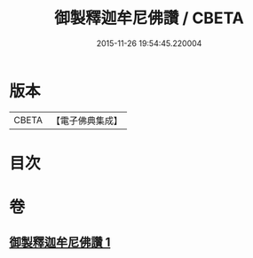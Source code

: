 #+TITLE: 御製釋迦牟尼佛讚 / CBETA
#+DATE: 2015-11-26 19:54:45.220004
* 版本
 |     CBETA|【電子佛典集成】|

* 目次
* 卷
** [[file:KR6s0067_001.txt][御製釋迦牟尼佛讚 1]]

